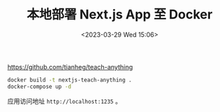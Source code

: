 #+TITLE: 本地部署 Next.js App 至 Docker
#+DATE: <2023-03-29 Wed 15:06>
#+TAGS[]: 技术



https://github.com/tianheg/teach-anything

#+BEGIN_SRC sh
docker build -t nextjs-teach-anything .
docker-compose up -d
#+END_SRC

应用访问地址 =http://localhost:1235= 。
